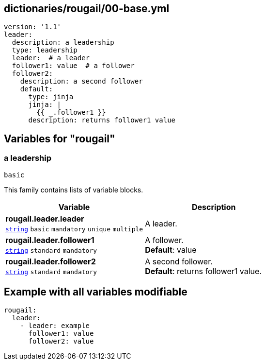 == dictionaries/rougail/00-base.yml

[,yaml]
----
version: '1.1'
leader:
  description: a leadership
  type: leadership
  leader:  # a leader
  follower1: value  # a follower
  follower2:
    description: a second follower
    default:
      type: jinja
      jinja: |
        {{ _.follower1 }}
      description: returns follower1 value
----
== Variables for "rougail"

=== a leadership

`basic`


This family contains lists of variable blocks.

[cols="108a,108a",options="header"]
|====
| Variable                                                                                                   | Description                                                                                                
| 
**rougail.leader.leader** +
`https://rougail.readthedocs.io/en/latest/variable.html#variables-types[string]` `basic` `mandatory` `unique` `multiple`                                                                                                            | 
A leader.                                                                                                            
| 
**rougail.leader.follower1** +
`https://rougail.readthedocs.io/en/latest/variable.html#variables-types[string]` `standard` `mandatory`                                                                                                            | 
A follower. +
**Default**: value                                                                                                            
| 
**rougail.leader.follower2** +
`https://rougail.readthedocs.io/en/latest/variable.html#variables-types[string]` `standard` `mandatory`                                                                                                            | 
A second follower. +
**Default**: returns follower1 value.                                                                                                            
|====


== Example with all variables modifiable

[,yaml]
----
rougail:
  leader:
    - leader: example
      follower1: value
      follower2: value
----
